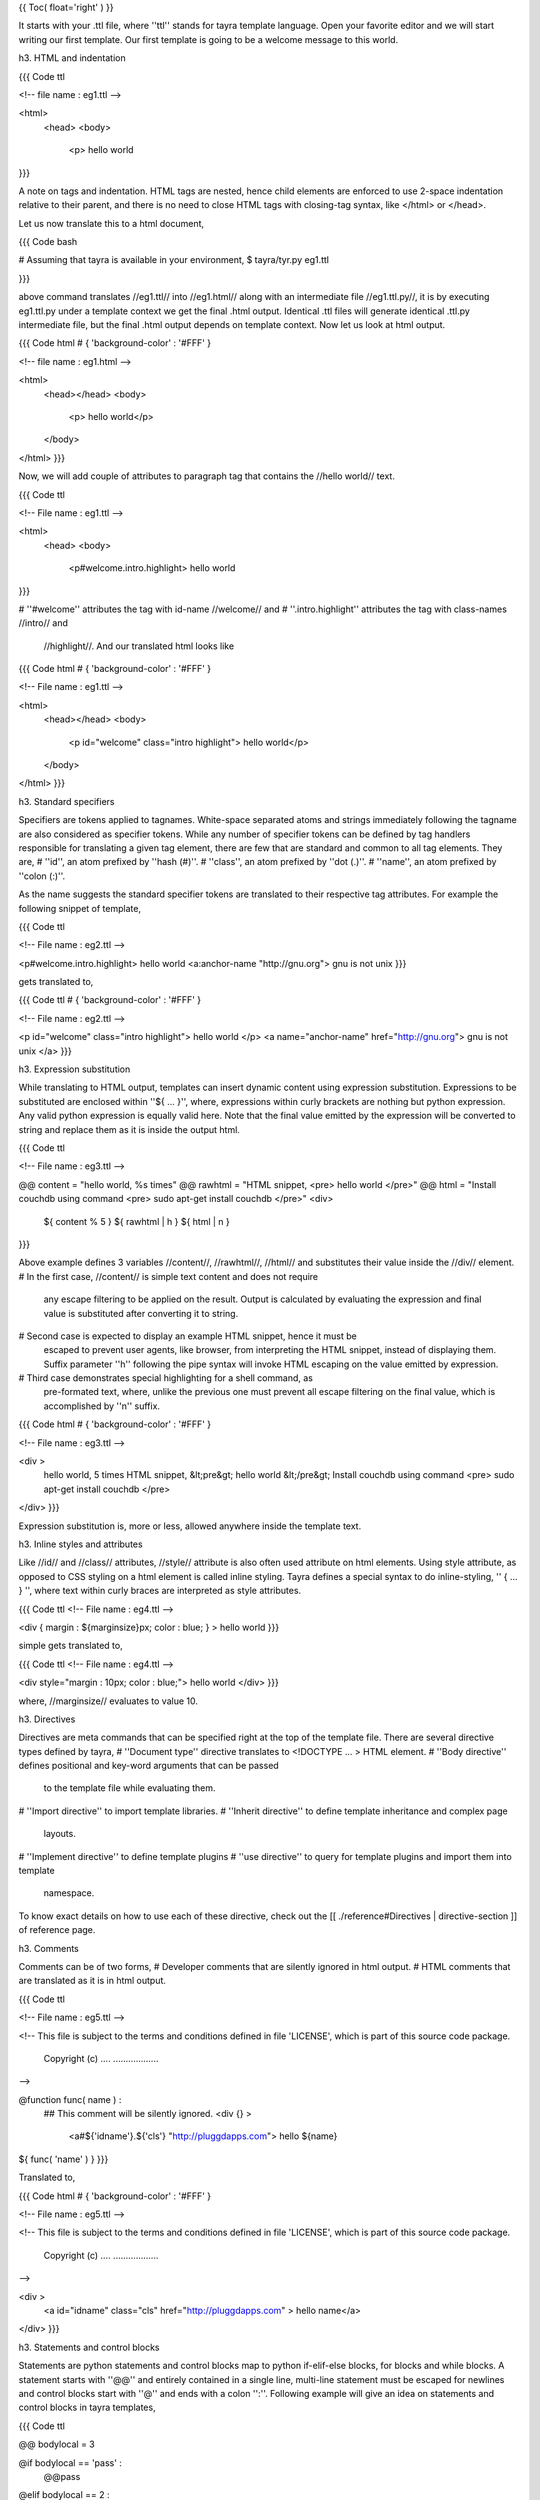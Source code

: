 {{ Toc( float='right' ) }}

It starts with your .ttl file, where ''ttl'' stands for tayra template language.
Open your favorite editor and we will start writing our first template.
Our first template is going to be a welcome message to this world.

h3. HTML and indentation

{{{ Code ttl

<!-- file name : eg1.ttl -->

<html>
  <head>
  <body>
    <p> hello world
}}}

A note on tags and indentation. HTML tags are nested, hence child elements are
enforced to use 2-space indentation relative to their parent, and there is no
need to close HTML tags with closing-tag syntax, like </html> or </head>.

Let us now translate this to a html document,

{{{ Code bash

# Assuming that tayra is available in your environment,
$ tayra/tyr.py eg1.ttl

}}}

above command translates //eg1.ttl// into //eg1.html// along with an
intermediate file //eg1.ttl.py//, it is by executing eg1.ttl.py under a
template context we get the final .html output. Identical .ttl files will
generate identical .ttl.py intermediate file, but the final .html output
depends on template context. Now let us look at html output.

{{{ Code html
# { 'background-color' : '#FFF' }

<!-- file name : eg1.html -->

<html>
  <head></head>
  <body>
    <p> hello world</p>
  </body>
</html>
}}}

Now, we will add couple of attributes to paragraph tag that contains the
//hello world// text.

{{{ Code ttl

<!-- File name : eg1.ttl -->

<html>
  <head>
  <body>
    <p#welcome.intro.highlight> hello world
}}}

# ''#welcome'' attributes the tag with id-name //welcome// and
# ''.intro.highlight'' attributes the tag with class-names //intro// and
  //highlight//. And our translated html looks like

{{{ Code html
# { 'background-color' : '#FFF' }

<!-- File name : eg1.ttl -->

<html>
  <head></head>
  <body>
    <p id="welcome" class="intro highlight"> hello world</p>
  </body>
</html>
}}}

h3. Standard specifiers

Specifiers are tokens applied to tagnames. White-space separated atoms and
strings immediately following the tagname are also considered as specifier
tokens. While any number of specifier tokens can be defined by tag handlers
responsible for translating a given tag element, there are few that are standard
and common to all tag elements. They are,
# ''id'', an atom prefixed by ''hash (#)''.
# ''class'', an atom prefixed by ''dot (.)''.
# ''name'', an atom prefixed by ''colon (:)''.

As the name suggests the standard specifier tokens are translated to their
respective tag attributes. For example the following snippet of template,

{{{ Code ttl

<!-- File name : eg2.ttl -->

<p#welcome.intro.highlight> hello world
<a:anchor-name "http://gnu.org"> gnu is not unix
}}}

gets translated to,

{{{ Code ttl
# { 'background-color' : '#FFF' }

<!-- File name : eg2.ttl -->

<p id="welcome" class="intro highlight"> hello world </p>
<a name="anchor-name" href="http://gnu.org"> gnu is not unix </a>
}}}


h3. Expression substitution

While translating to HTML output, templates can insert dynamic content using
expression substitution. Expressions to be substituted are enclosed within
''${ ... }'', where, expressions within curly brackets are nothing but python
expression. Any valid python expression is equally valid here. Note that the
final value emitted by the expression will be converted to string and replace
them as it is inside the output html.

{{{ Code ttl

<!-- File name : eg3.ttl -->

@@ content = "hello world, %s times"
@@ rawhtml = "HTML snippet, <pre> hello world </pre>"
@@ html = "Install couchdb using command <pre> sudo apt-get install couchdb </pre>"
<div>
  ${ content % 5 }
  ${ rawhtml | h }
  ${ html | n }
}}}

Above example defines 3 variables //content//, //rawhtml//, //html// and
substitutes their value inside the //div// element.
# In the first case, //content// is simple text content and does not require
  any escape filtering to be applied on the result. Output is calculated by
  evaluating the expression and final value is substituted after converting it
  to string.
# Second case is expected to display an example HTML snippet, hence it must be
  escaped to prevent user agents, like browser, from interpreting the HTML
  snippet, instead of displaying them. Suffix parameter ''h'' following the pipe
  syntax will invoke HTML escaping on the value emitted by expression.
# Third case demonstrates special highlighting for a shell command, as
  pre-formated text, where, unlike the previous one must prevent all escape
  filtering on the final value, which is accomplished by ''n'' suffix.

{{{ Code html
# { 'background-color' : '#FFF' }

<!-- File name : eg3.ttl -->

<div >
  hello world, 5 times
  HTML snippet, &lt;pre&gt; hello world &lt;/pre&gt;
  Install couchdb using command <pre> sudo apt-get install couchdb </pre>
</div>
}}}

Expression substitution is, more or less, allowed anywhere inside the template
text.

h3. Inline styles and attributes

Like //id// and //class// attributes, //style// attribute is also often used
attribute on html elements. Using style attribute, as opposed to CSS styling
on a html element is called inline styling. Tayra defines a special syntax to
do inline-styling, '' { ... } '', where text within curly braces are
interpreted as style attributes.

{{{ Code ttl
<!-- File name : eg4.ttl -->

<div { margin : ${marginsize}px; color : blue; } > hello world
}}}

simple gets translated to,

{{{ Code ttl
<!-- File name : eg4.ttl -->

<div style="margin : 10px; color : blue;"> hello world </div>
}}}

where, //marginsize// evaluates to value 10.

h3. Directives

Directives are meta commands that can be specified right at the top of the
template file. There are several directive types defined by tayra,
# ''Document type'' directive translates to <!DOCTYPE ... > HTML element.
# ''Body directive'' defines positional and key-word arguments that can be passed
  to the template file while evaluating them.
# ''Import directive'' to import template libraries.
# ''Inherit directive'' to define template inheritance and complex page
  layouts.
# ''Implement directive'' to define template plugins
# ''use directive'' to query for template plugins and import them into template
  namespace.

To know exact details on how to use each of these directive, check out the 
[[ ./reference#Directives | directive-section ]] of
reference page.

h3. Comments

Comments can be of two forms,
# Developer comments that are silently ignored in html output.
# HTML comments that are translated as it is in html output.

{{{ Code ttl

<!-- File name : eg5.ttl -->

<!--
This file is subject to the terms and conditions defined in
file 'LICENSE', which is part of this source code package.
      Copyright (c) .... ..................
-->

@function func( name ) :
  ## This comment will be silently ignored.
  <div {} >
    <a#${'idname'}.${'cls'} "http://pluggdapps.com"> hello ${name}

${ func( 'name' ) }
}}}

Translated to,

{{{ Code html
# { 'background-color' : '#FFF' }

<!-- File name : eg5.ttl -->

<!--
This file is subject to the terms and conditions defined in
file 'LICENSE', which is part of this source code package.
      Copyright (c) .... ..................
-->

<div  >
  <a id="idname" class="cls"  href="http://pluggdapps.com" > hello name</a>
</div>
}}}

h3. Statements and control blocks

Statements are python statements and control blocks map to python if-elif-else
blocks, for blocks and while blocks. A statement starts with ''@@'' and
entirely contained in a single line, multi-line statement must be escaped for
newlines and control blocks start with ''@'' and ends with a colon '':''.
Following example will give an idea on statements and control blocks in tayra
templates,

{{{ Code ttl

@@ bodylocal = 3

@if bodylocal == 'pass' :
  @@pass
@elif bodylocal == 2 :
  The program, designed by Odyssey Space Research, will allow crew members to
  conduct several experiments with the phones' cameras, gyroscopes and other
@elif bodylocal == 3 :
  <abbr "World Health Organization"> WHO
  <button#id_ reset disabled makefriend "button value"/>

<table>
  @for i in range(100):
    <tr>
      @@j = 0
      @while j < 4 :
        <td> sample text
        @@j += 1
}}}

First line defines a variable called //bodylocal//, which is local to template
body(). Subsequently, there is a conditional block which checks for the value of
//bodylocal// and evalutes template block for matching predicate.  Finally, a
table of 100 rows and 4 columns is generated using an outer variable //i// and
an inner variable //j//, which gets initialized for every iteration of the
outer loop.

h3. Advanced Templating

''{s} To learn more on advanced templating you can check out the following sections
in the reference document''

# [[ ./reference#Functions | template functions ]]
# [[ ./reference#Filter%20blocks | filter blocks ]]
# [[ ./reference#Template%20plugins | template plugins ]]

-----

{{{ Nested 
# { 'font-size' : 'small', 'color' : 'gray' }
Document edited using Vim <br>
/* vim: set filetype=etx : */
}}}
